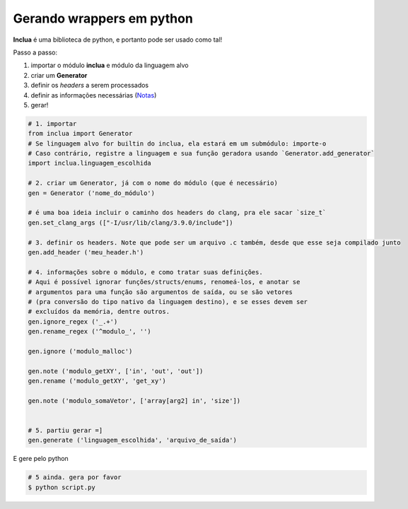 Gerando wrappers em python
==========================
**Inclua** é uma biblioteca de python, e portanto pode ser usado como tal!

Passo a passo:

1. importar o módulo **inclua** e módulo da linguagem alvo
2. criar um **Generator**
3. definir os *headers* a serem processados
4. definir as informações necessárias (Notas_)
5. gerar!

.. _Notas: notas.rst

.. code:: python

    # 1. importar
    from inclua import Generator
    # Se linguagem alvo for builtin do inclua, ela estará em um submódulo: importe-o
    # Caso contrário, registre a linguagem e sua função geradora usando `Generator.add_generator`
    import inclua.linguagem_escolhida

    # 2. criar um Generator, já com o nome do módulo (que é necessário)
    gen = Generator ('nome_do_módulo')

    # é uma boa ideia incluir o caminho dos headers do clang, pra ele sacar `size_t`
    gen.set_clang_args (["-I/usr/lib/clang/3.9.0/include"])
    
    # 3. definir os headers. Note que pode ser um arquivo .c também, desde que esse seja compilado junto
    gen.add_header ('meu_header.h')

    # 4. informações sobre o módulo, e como tratar suas definições.
    # Aqui é possível ignorar funções/structs/enums, renomeá-los, e anotar se
    # argumentos para uma função são argumentos de saída, ou se são vetores
    # (pra conversão do tipo nativo da linguagem destino), e se esses devem ser
    # excluídos da memória, dentre outros.
    gen.ignore_regex ('_.+')
    gen.rename_regex ('^modulo_', '')

    gen.ignore ('modulo_malloc')

    gen.note ('modulo_getXY', ['in', 'out', 'out'])
    gen.rename ('modulo_getXY', 'get_xy')

    gen.note ('modulo_somaVetor', ['array[arg2] in', 'size'])


    # 5. partiu gerar =]
    gen.generate ('linguagem_escolhida', 'arquivo_de_saída')

E gere pelo python

.. code:: bash

    # 5 ainda. gera por favor
    $ python script.py
